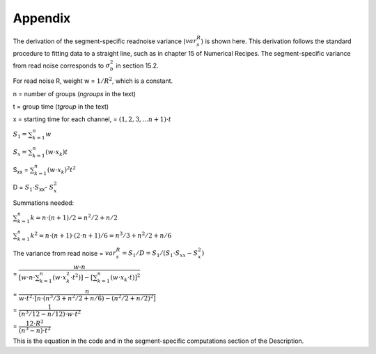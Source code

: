 Appendix
========

The derivation of the segment-specific readnoise variance (:math:`{ var^R_{s}  }`) is shown here.  This derivation follows the standard procedure to fitting data to a straight line, such as in chapter 15 of Numerical Recipes.  The segment-specific variance from read noise corresponds to :math:`{\sigma_b^2}` in section 15.2. 

For read noise R, weight w = :math:`{1 / R^2}`, which is a constant. 
  
n = number of groups (`ngroups` in the text)

t = group time (`tgroup` in the text)

x = starting time for each channel, = :math:`{(1,2,3, ... n+1) \cdot t}`


:math:`{S_1 = \sum_{k=1}^n w}`

:math:`{S_x = \sum_{k=1}^n (w  \cdot  x_k) t}`

S\ :sub:`xx`\  = :math:`{\sum_{k=1}^n (w \cdot x_k)^2 t^2}`

D = :math:`{S_1 \cdot S}`\ :sub:`xx`\ - :math:`{S_x^2}`


Summations needed:

:math:`{\sum_{k=1}^n k = n \cdot (n+1) / 2 = n^2 /2 + n/2 }`

:math:`{\sum_{k=1}^n k^2= n \cdot (n+1) \cdot (2 \cdot n+1) / 6 = n^3/3 + n^2/2 +n/6 }`

      
The variance from read noise 
= :math:`{var^R_{s} = S_1 / D = S_1 / (S_1 \cdot S_{xx} - S_x^2)}` 


= :math:`{ \dfrac {w \cdot n} { [w \cdot n \cdot \sum_{k=1}^n (w \cdot x_k^2 \cdot t^2)] - [\sum_{k=1}^n (w \cdot x_k \cdot t)] ^2}}`     


= :math:`{ \dfrac {n} { w \cdot t^2 \cdot [ n \cdot ( n^3/3 + n^2/2 +n/6 ) - (n^2/2 + n/2 )^2 ] }}`
    

= :math:`{ \dfrac {1} { ( n^3/12 - n/12 ) \cdot w \cdot t^2 }}`


= :math:`{ \dfrac{12 \cdot R^2}  {(n^3 - n) \cdot t^2}}` 

This is the equation in the code and in the segment-specific computations section of the Description.
